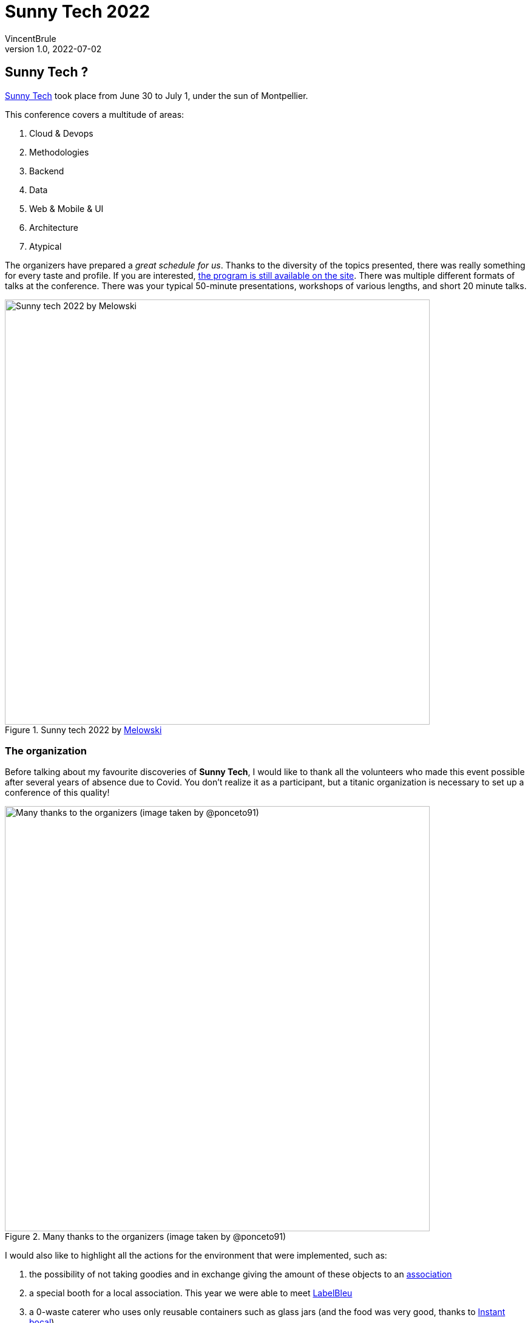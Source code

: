 = Sunny Tech 2022
VincentBrule
v1.0, 2022-07-02
:title: Sunny Tech 2022
:imagesdir: ../media/2022-07-02-sunny-tech
:lang: en
:tags: [conference, sunny tech, montpellier]

== Sunny Tech ?
https://sunny-tech.io/[Sunny Tech] took place from June 30 to July 1, under the sun of Montpellier.

This conference covers a multitude of areas:

. Cloud & Devops
. Methodologies
. Backend
. Data
. Web & Mobile & UI
. Architecture
. Atypical

The organizers have prepared a _great schedule for us_.
Thanks to the diversity of the topics presented, there was really something for every taste and profile.
If you are interested, https://sunny-tech.io/schedule/[the program is still available on the site].
There was multiple different formats of talks at the conference. 
There was your typical 50-minute presentations, workshops of various lengths, and short 20 minute talks.


.Sunny tech 2022 by https://www.instagram.com/mel.owski/[Melowski]
image::background.png[Sunny tech 2022 by Melowski, width = 700]

=== The organization
Before talking about my favourite discoveries of *Sunny Tech*, I would like to thank all the volunteers who made this event possible after several years of absence due to Covid.
You don't realize it as a participant, but a titanic organization is necessary to set up a conference of this quality!

.Many thanks to the organizers (image taken by @ponceto91)
image::organisateur.jpeg[Many thanks to the organizers (image taken by @ponceto91), width = 700]

I would also like to highlight all the actions for the environment that were implemented, such as:

. the possibility of not taking goodies and in exchange giving the amount of these objects to an https://twitter.com/SunnyTech_MTP/status/1541701793322831873[association]
. a special booth for a local association. This year we were able to meet https://labelbleu.assoconnect.com/collect/description/233850-v-bulletin-d-adhesion-a-l-association-labelbleu-2022[LabelBleu]
. a 0-waste caterer who uses only reusable containers such as glass jars (and the food was very good, thanks to https://instant-bocal.com/[Instant bocal])

.Yum !
image::food.jpeg[Glass jars from Sunny Tech's caterer, width = 800]

I will now present to you my favourites of this conference!
If you ever want to have more information than my summary, all the talks have been filmed and will be published soon. 
I will update the article once all the presentations are online with the link to find them.

== Favorites at Sunny Tech

=== "Numérique et éthique : l'impossible équation ? (Digital and ethics: the impossible equation?)"

.Keynote
image::keynote.jpeg[Opening Keynote Sunny Tech, width = 800]

This alarming but important subject was presented by *Audrey Neveu* and *Agnès Crepet*.
This presentation is divided into two main areas.
On the one hand, the resources necessary for our entire digital life and on the other hand, the ethical questions that arise with new technologies.
The duo is exciting, and their areas of expertise complement each other perfectly.
I will not dwell on these problems that are well known, but on the solutions proposed by the speakers in order to stay on a *positive note*!

To begin with, regarding our *privacy* and *interactions on Internet*, companies should focus on 4 pillars:

1. The right to *transparency*
2. The right to a *clean design*
3. The right to *privacy*
4. The Right to *leave*

*The right to a clean design* means that the solution does not use dark patterns (see definition below) to deceive users.

[quote, Wikipedia definition of a dark pattern]
A dark pattern (also known as an anti-pattern or “Deceptive Design”) is a user interface that has been carefully crafted to trick users into doing things.

Concerning the ecological impact of all our devices, several solutions are also possible:

1. Rent instead of buying, on https://commown.coop/[Commown] for example
2. Use a responsible operator like https://telecoop.fr/[Telecoop]
3. Use a respectful operating system like https://e.foundation/[e]
4. Keep your devices as long as possible instead of constantly buying to the latest fashionable product
5. Favoring easily repairable devices, https://www.indicereparabilite.fr/[the repairability index] can help you to see more clearly. The French government has created a platform for that too: https://longuevieauxobjets.gouv.fr/

To sum up, there are many things to improve, but solutions exist and we are the first actors to be able to change things.

Thanks again to the two speakers for raising awareness on this important subject!

=== "Comment j'ai développé le détecteur de deepfakes le plus puissant du monde pour 100€" (How I developed the world's most powerful deep fakes detector for 100€)

https://twitter.com/mathishammel[Mathis Hammel] presented us his home-made solution to detect *deep fakes*.
The site https://thispersondoesnotexist.com[thispersondoesnotexist] generates fake faces for free.

.Fake face recovered from thispersondoesnotexist
image::fake-face.jpeg[Fake face recovered from, width = 800]

Ill-intentioned individuals use these services to create fake profiles en masse on social networks.
To remedy this, Mathis created a solution to detect them from scratch.

.Summary of the presentation by @ptibulle
image::deep-fake.jpeg[Summary of the presentation by @ptibulle, width = 800]

The speaker started his reflection with a simple but effective solution.
Before explaining it, we need to go back to the methods used to realize this AI.

The artificial intelligence technique used to generate the images is a https://en.wikipedia.org/wiki/Generative_adversarial_network[GAN] (Generative adversarial network
).
This type of model is based on three parts:

1. a *generator* that will produce random images at the beginning and then more and more realistic as you train
2. a bank of real images
3. a *discriminator* that will have to detect if the image presented to it comes from the generator or from the image bank

The goal of the generator is to produce the most realistic image possible to deceive the discriminator and the goal of the discriminator is to detect as well as possible the false images generated.
After many training cycles, the two modules will improve and become more and more efficient.

The first trick to detect false images generated by this model comes from the *image bank used*.
Indeed, the faces coming from this group of photos have a particularity: _the eyes are always placed in the same place_.
Therefore, the AI will try to create images as close as possible to the real ones and will therefore also place the eyes in the same place.
The most naive solution is to look at the position of the eyes on the image and if it matches the known position, the image is false.
But this solution is not very robust to changes in the pictures, so the presenter developed a more advanced method.

To do this, it has set up a service that retrieves and stores images from the site _thispersondoesnotexist_.
It has made several optimizations in order not to store the raw images on the server, as this would take up too much disk space.
Then, when you want to detect a fake face, the tool will compare with its database and according to a score, send back yes or no.
If you want to test, Mathis hosts a https://fada.h25.io/[website] allowing to detect fake images directly from the browser.
Moreover, this website displays interesting information such as look-alikes, when the fake image was generated, or the eyes technique explained before.

=== "Il était une fois... les navigateurs" (Once upon a time... the browsers)

*Noël Macé* and *Pierre Tibulle* presented us an interesting subject with a very original presentation!
Indeed, while Noël explained the origins of browsers and their evolution through time, Pierre drew the slides in _real time_ on the stage.

.Once upon a time... the browsers
image::live-drawing.jpg[Once upon a time... the browsers, width = 800]

I really admire the people who manage to go out of the frame to present their subject, a big bravo to them!

By the way, https://twitter.com/ptibulle[Pierre] has posted on his twitter feed several summaries of talks he participated in (like the one about deep fakes).

=== "Mais, à quoi ça sert un DevRel ?" (But, what is a DevRel for?)

We had the privilege to receive two unicorns on stage to explain us the job of **DevRel** (Developer Relations).

.But, what is a DevRel for?
image::devrel.jpg[But, what is a DevRel for?, width = 800]

I really enjoyed this talk because the term *DevRel* was obscure to me.
I imagined a person who goes from conference to conference to sell their company.
But after this humorous presentation, you realize that this is only the tip of the iceberg.
This illustration by https://twitter.com/manekinekko[@manekinekko] shows the *submerged part of the iceberg*.

.The developer advocate iceberg by @manekinekko
image::devrel2.jpeg[The developer advocate iceberg by @manekinekko, width = 800]

Among all these missions, there are several that I would never have imagined:

. Gather feedback directly from users and pass it on to the corresponding departments of the company
. Discuss with the marketing department to highlight the features that are really important to the end user
. Coaching internal teams to help them prepare a talk for example
. Test the products in preview to verify that the use is pleasant and suits the habits of the users
. Create documentation
. etc.

The list is long and that's why summarizing this job in a few lines is complicated.

There are also several points that are important in the vision of a *DevRel*:

. _tech people talking about tech_. In other words, a DevRel has practiced, coded and tested a solution before presenting it
. _be sincere_, i.e., don't give a sales pitch with no substance only in order to sell but a sincere pitch thanks to their experiences

I urge you to watch the replay of this moment to learn more!
https://noti.st/aurelievache/PJZgaj[The slides are available here].

=== "Éclater ses collègues à Mario Kart" (Blast your colleagues at Mario Kart)

This offbeat talk presented by https://twitter.com/_yannbertrand[Yann Bertrand] explains a multitude of techniques to avoid finishing last in *Mario Kart*!
I think it's great that this fan of video games and e-sports competitions can come and talk about his passion in a conference like Sunny Tech.

For Mario Kart Deluxe 8 players, here are the main techniques I didn't know:

. If you have a piece as a main object, *keep it* because the next object will necessarily be a *protection object*
. When a red carapace comes on you, you can enter a wall at the last moment to avoid it
. To *avoid a blue carapace*, you can use a *mushroom* when the carapace falls on you

Afterwards, Yann showed us several advanced methods, but to be honest, I don't think I'll ever be able to reproduce them...

The weekend after the conference was an opportunity to test out all of his techniques and to my surprise, I really improved!
Considering my initial level, I had a lot of room for improvement...
If you're a Mario Kart player on Nintendo Switch, I highly recommend watching this talk a few times!

=== "Camping Paradigme : Organise tes vacances en mode Agile !" (Camping Paradigm: Organize your vacations in Agile mode !)

https://twitter.com/Laurie78645718[Laurie Coquillat] imagined and created a board game to explain *Agile* methods in a playful way.

.Camping Paradigm: Organize your vacations in Agile mode !
image::agile1.jpg[Camping Paradigm: Organize your vacations in Agile mode !, width = 800]

In this workshop, you had to organize your group vacation with unforeseen events and constraints in the best possible way.
This parallel with an IT project allows participants to discover the world of agility in an original way.

.The game board
image::agile2.jpg[The game board, width = 800]

There are several points to take into account during our adventure such as the mode of transport used, the activities, the meals or the chosen accommodation.
During the game, you may come across some unexpected situations that you have to deal with as a group.

Laurie was present throughout the game to guide and help us.
At the end of the game, she highlighted the parallels with our IT projects to explain the different Agile frameworks and their use cases.

I highly recommend that you attend if you are going to a conference where Laurie is presenting this workshop.
Even if you work with the Agile mindset on a daily basis, this workshop allows you to rediscover the basics and the interest of these methods in a fun way!

== Thanks Sunny Tech!
It was my first time at Sunny Tech and certainly not the last!

The tickets for the conference are really reasonably priced (90 euros for both days if you book at the last minute) with a neat organization and great volunteers!
Don't hesitate to suggest topics for next year or to participate in the organization because they need volunteers to make this event possible.

Thanks again to everyone and see you next year in sunny Montpellier!

.Thanks Sunny Tech https://www.instagram.com/mel.owski/[Melowski]
image::flamant.png[Thanks Sunny Tech, width = 800]

_I would also like to thank https://www.instagram.com/mel.owski/[Melowski] who made the two illustrations with the pink flamingos especially for this article!_

